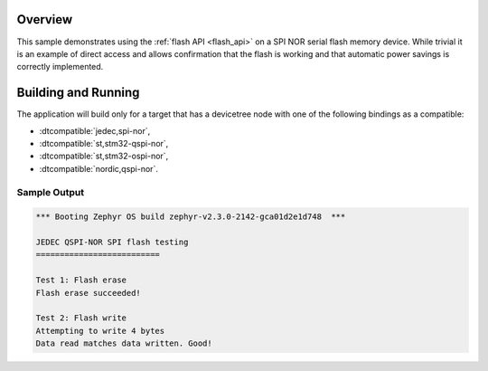.. zephyr:code-sample:: spi-nor
   :name: JEDEC SPI-NOR flash
   :relevant-api: flash_interface

   Use the flash API to interact with an SPI NOR serial flash memory device.

Overview
********

This sample demonstrates using the :ref:`flash API <flash_api>` on a SPI NOR serial flash
memory device.  While trivial it is an example of direct access and
allows confirmation that the flash is working and that automatic power
savings is correctly implemented.

Building and Running
********************

The application will build only for a target that has a devicetree node with one of the
following bindings as a compatible:

* :dtcompatible:`jedec,spi-nor`,
* :dtcompatible:`st,stm32-qspi-nor`,
* :dtcompatible:`st,stm32-ospi-nor`,
* :dtcompatible:`nordic,qspi-nor`.

.. zephyr-app-commands::
   :zephyr-app: samples/drivers/spi_flash
   :board: nrf52840dk/nrf52840
   :goals: build flash
   :compact:

Sample Output
=============

.. code-block:: console

   *** Booting Zephyr OS build zephyr-v2.3.0-2142-gca01d2e1d748  ***

   JEDEC QSPI-NOR SPI flash testing
   ==========================

   Test 1: Flash erase
   Flash erase succeeded!

   Test 2: Flash write
   Attempting to write 4 bytes
   Data read matches data written. Good!
